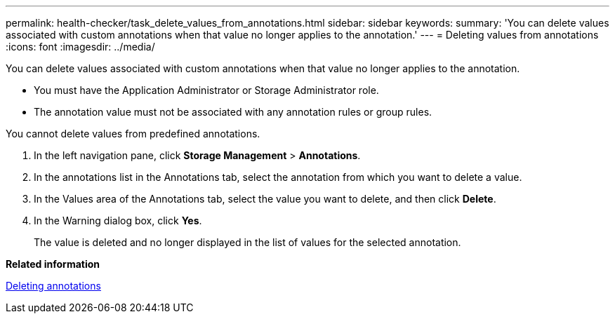 ---
permalink: health-checker/task_delete_values_from_annotations.html
sidebar: sidebar
keywords: 
summary: 'You can delete values associated with custom annotations when that value no longer applies to the annotation.'
---
= Deleting values from annotations
:icons: font
:imagesdir: ../media/

[.lead]
You can delete values associated with custom annotations when that value no longer applies to the annotation.

* You must have the Application Administrator or Storage Administrator role.
* The annotation value must not be associated with any annotation rules or group rules.

You cannot delete values from predefined annotations.

. In the left navigation pane, click *Storage Management* > *Annotations*.
. In the annotations list in the Annotations tab, select the annotation from which you want to delete a value.
. In the Values area of the Annotations tab, select the value you want to delete, and then click *Delete*.
. In the Warning dialog box, click *Yes*.
+
The value is deleted and no longer displayed in the list of values for the selected annotation.

*Related information*

xref:task_delete_annotations.adoc[Deleting annotations]
